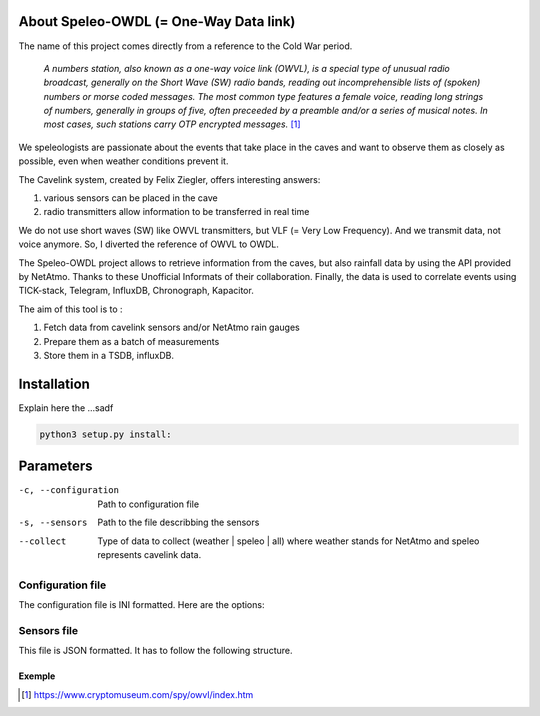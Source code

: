=======================================
About Speleo-OWDL (= One-Way Data link)
=======================================

The name of this project comes directly from a reference to the Cold War period.

        *A numbers station, also known as a one-way voice link (OWVL), is a special type of unusual radio broadcast, generally on the Short Wave (SW) radio bands, reading out incomprehensible lists of (spoken) numbers or morse coded messages. The most common type features a female voice, reading long strings of numbers, generally in groups of five, often preceeded by a preamble and/or a series of musical notes. In most cases, such stations carry OTP encrypted messages.* [#]_

We speleologists are passionate about the events that take place in the caves and want to observe them as closely as possible, even when weather conditions prevent it.

The Cavelink system, created by Felix Ziegler, offers interesting answers:

1. various sensors can be placed in the cave
2. radio transmitters allow information to be transferred in real time

We do not use short waves (SW) like OWVL transmitters, but VLF (= Very Low Frequency). And we transmit data, not voice anymore.
So, I diverted the reference of OWVL to OWDL.


The Speleo-OWDL project allows to retrieve information from the caves, but also rainfall data by using the API provided by NetAtmo. Thanks to these Unofficial Informats of their collaboration.
Finally, the data is used to correlate events using TICK-stack, Telegram, InfluxDB, Chronograph, Kapacitor.

The aim of this tool is to :

1. Fetch data from cavelink sensors and/or NetAtmo rain gauges

2. Prepare them as a batch of measurements

3. Store them in a TSDB, influxDB.

============
Installation
============

Explain here the ...sadf

.. code:: python

  python3 setup.py install:


==========
Parameters
==========

-c, --configuration  Path to configuration file
-s, --sensors        Path to the file describbing the sensors
--collect            Type of data to collect (weather | speleo | all)
                     where weather stands for NetAtmo
                     and speleo represents cavelink data.


Configuration file
""""""""""""""""""

The configuration file is INI formatted. Here are the options:



Sensors file
""""""""""""
This file is JSON formatted.
It has to follow the following structure.


Exemple
^^^^^^^


.. [#] https://www.cryptomuseum.com/spy/owvl/index.htm

